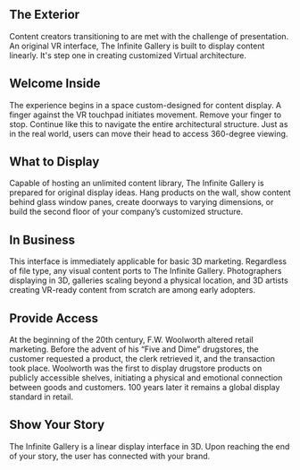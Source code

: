 
**  The Exterior 

Content creators transitioning to are met with the challenge of presentation. An original VR interface, The Infinite Gallery is built to display content linearly. It's step one in creating customized Virtual architecture.

** Welcome Inside

The experience begins in a space custom-designed for content display. A finger against the VR touchpad initiates movement. Remove your finger to stop. Continue like this to navigate the entire architectural structure. Just as in the real world, users can move their head to access 360-degree viewing.

** What to Display

Capable of hosting an unlimited content library, The Infinite Gallery is prepared for original display ideas. Hang products on the wall, show content behind glass window panes, create doorways to varying dimensions, or build the second floor of your company’s customized structure.

** In Business

This interface is immediately applicable for basic 3D marketing. Regardless of file type, any visual content ports to The Infinite Gallery. Photographers displaying in 3D, galleries scaling beyond a physical location, and 3D artists creating VR-ready content from scratch are among early adopters.

** Provide Access

At the beginning of the 20th century, F.W. Woolworth altered retail marketing. Before the advent of his “Five and Dime” drugstores, the customer requested a product, the clerk retrieved it, and the transaction took place. Woolworth was the first to display drugstore products on publicly accessible shelves, initiating a physical and emotional connection between goods and customers. 100 years later it remains a global display standard in retail.

** Show Your Story

The Infinite Gallery is a linear display interface in 3D. Upon reaching the end of your story, the user has connected with your brand.
